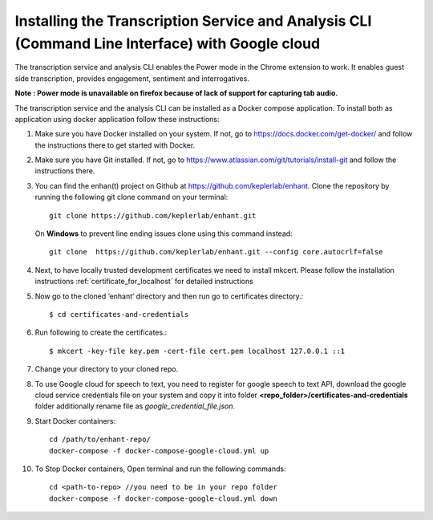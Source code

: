 
.. _use_google_cloud_for_speech_to_text_cli:

Installing the Transcription Service and Analysis CLI (Command Line Interface) with Google cloud
=================================================================================================

The transcription service and analysis CLI enables the Power mode in the Chrome extension to work. It enables guest side transcription, provides engagement, sentiment and interrogatives.

**Note : Power mode is unavailable on firefox because of lack of support for capturing tab audio.**

The transcription service and the analysis CLI can be installed as a Docker compose application.
To install both as application using docker application follow these instructions:

#.  Make sure you have Docker installed on your system. If not, go to https://docs.docker.com/get-docker/ and follow the instructions there to get started with Docker.

#.  Make sure you have Git installed. If not, go to https://www.atlassian.com/git/tutorials/install-git and follow the instructions there.

#.  You can find the enhan(t) project on Github at https://github.com/keplerlab/enhant. Clone the repository by running the following git clone command on your terminal::

        git clone https://github.com/keplerlab/enhant.git

    On **Windows** to prevent line ending issues clone using this command instead::

        git clone  https://github.com/keplerlab/enhant.git --config core.autocrlf=false

#.  Next, to have locally trusted development certificates we need to install mkcert. Please follow the installation instructions :ref:`certificate_for_localhost` for detailed instructions
#.  Now go to the cloned ‘enhant’ directory and then run go to certificates directory.::

        $ cd certificates-and-credentials

#.  Run following to create the certificates.::

        $ mkcert -key-file key.pem -cert-file cert.pem localhost 127.0.0.1 ::1

#.  Change your directory to your cloned repo.

#.  To use Google cloud for speech to text, you need to register for google 
    speech to text API, download the google cloud service credentials file on your system
    and copy it into folder **<repo_folder>/certificates-and-credentials** folder
    additionally rename file as *google_credential_file.json*.

#.  Start Docker containers::


        cd /path/to/enhant-repo/
        docker-compose -f docker-compose-google-cloud.yml up


#.  To Stop Docker containers, Open terminal and run the following commands::


        cd <path-to-repo> //you need to be in your repo folder
        docker-compose -f docker-compose-google-cloud.yml down
